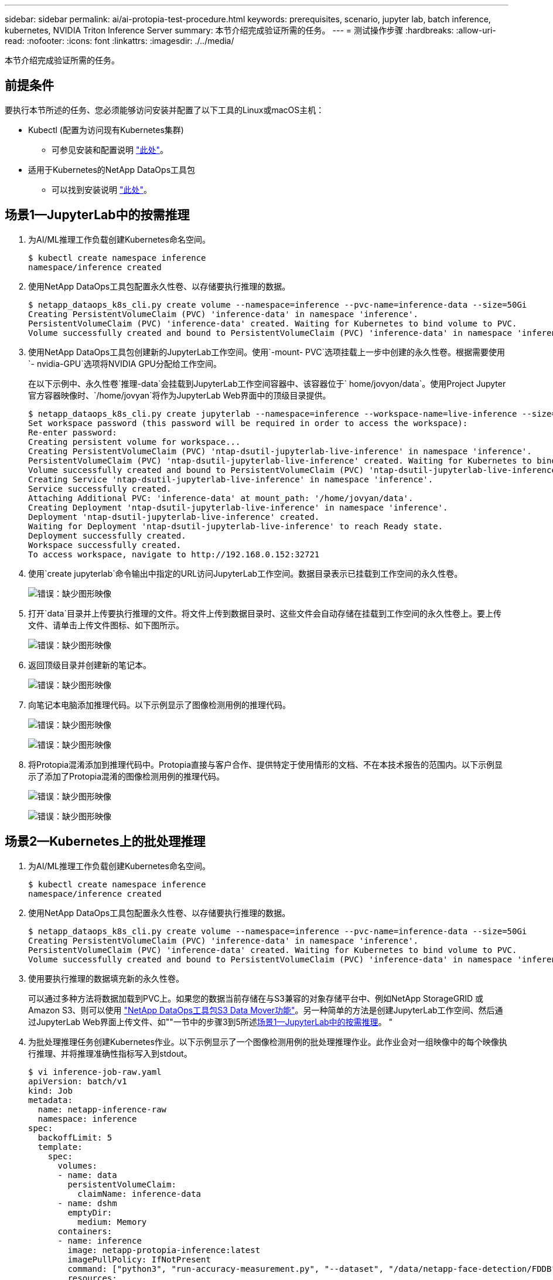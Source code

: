 ---
sidebar: sidebar 
permalink: ai/ai-protopia-test-procedure.html 
keywords: prerequisites, scenario, jupyter lab, batch inference, kubernetes, NVIDIA Triton Inference Server 
summary: 本节介绍完成验证所需的任务。 
---
= 测试操作步骤
:hardbreaks:
:allow-uri-read: 
:nofooter: 
:icons: font
:linkattrs: 
:imagesdir: ./../media/


[role="lead"]
本节介绍完成验证所需的任务。



== 前提条件

要执行本节所述的任务、您必须能够访问安装并配置了以下工具的Linux或macOS主机：

* Kubectl (配置为访问现有Kubernetes集群)
+
** 可参见安装和配置说明 https://kubernetes.io/docs/tasks/tools/["此处"^]。


* 适用于Kubernetes的NetApp DataOps工具包
+
** 可以找到安装说明 https://github.com/NetApp/netapp-dataops-toolkit/tree/main/netapp_dataops_k8s["此处"^]。






== 场景1—JupyterLab中的按需推理

. 为AI/ML推理工作负载创建Kubernetes命名空间。
+
....
$ kubectl create namespace inference
namespace/inference created
....
. 使用NetApp DataOps工具包配置永久性卷、以存储要执行推理的数据。
+
....
$ netapp_dataops_k8s_cli.py create volume --namespace=inference --pvc-name=inference-data --size=50Gi
Creating PersistentVolumeClaim (PVC) 'inference-data' in namespace 'inference'.
PersistentVolumeClaim (PVC) 'inference-data' created. Waiting for Kubernetes to bind volume to PVC.
Volume successfully created and bound to PersistentVolumeClaim (PVC) 'inference-data' in namespace 'inference'.
....
. 使用NetApp DataOps工具包创建新的JupyterLab工作空间。使用`-mount- PVC`选项挂载上一步中创建的永久性卷。根据需要使用`- nvidia-GPU`选项将NVIDIA GPU分配给工作空间。
+
在以下示例中、永久性卷`推理-data`会挂载到JupyterLab工作空间容器中、该容器位于` home/jovyon/data`。使用Project Jupyter官方容器映像时、`/home/jovyan`将作为JupyterLab Web界面中的顶级目录提供。

+
....
$ netapp_dataops_k8s_cli.py create jupyterlab --namespace=inference --workspace-name=live-inference --size=50Gi --nvidia-gpu=2 --mount-pvc=inference-data:/home/jovyan/data
Set workspace password (this password will be required in order to access the workspace):
Re-enter password:
Creating persistent volume for workspace...
Creating PersistentVolumeClaim (PVC) 'ntap-dsutil-jupyterlab-live-inference' in namespace 'inference'.
PersistentVolumeClaim (PVC) 'ntap-dsutil-jupyterlab-live-inference' created. Waiting for Kubernetes to bind volume to PVC.
Volume successfully created and bound to PersistentVolumeClaim (PVC) 'ntap-dsutil-jupyterlab-live-inference' in namespace 'inference'.
Creating Service 'ntap-dsutil-jupyterlab-live-inference' in namespace 'inference'.
Service successfully created.
Attaching Additional PVC: 'inference-data' at mount_path: '/home/jovyan/data'.
Creating Deployment 'ntap-dsutil-jupyterlab-live-inference' in namespace 'inference'.
Deployment 'ntap-dsutil-jupyterlab-live-inference' created.
Waiting for Deployment 'ntap-dsutil-jupyterlab-live-inference' to reach Ready state.
Deployment successfully created.
Workspace successfully created.
To access workspace, navigate to http://192.168.0.152:32721
....
. 使用`create jupyterlab`命令输出中指定的URL访问JupyterLab工作空间。数据目录表示已挂载到工作空间的永久性卷。
+
image:ai-protopia-image3.png["错误：缺少图形映像"]

. 打开`data`目录并上传要执行推理的文件。将文件上传到数据目录时、这些文件会自动存储在挂载到工作空间的永久性卷上。要上传文件、请单击上传文件图标、如下图所示。
+
image:ai-protopia-image4.png["错误：缺少图形映像"]

. 返回顶级目录并创建新的笔记本。
+
image:ai-protopia-image5.png["错误：缺少图形映像"]

. 向笔记本电脑添加推理代码。以下示例显示了图像检测用例的推理代码。
+
image:ai-protopia-image6.png["错误：缺少图形映像"]

+
image:ai-protopia-image7.png["错误：缺少图形映像"]

. 将Protopia混淆添加到推理代码中。Protopia直接与客户合作、提供特定于使用情形的文档、不在本技术报告的范围内。以下示例显示了添加了Protopia混淆的图像检测用例的推理代码。
+
image:ai-protopia-image8.png["错误：缺少图形映像"]

+
image:ai-protopia-image9.png["错误：缺少图形映像"]





== 场景2—Kubernetes上的批处理推理

. 为AI/ML推理工作负载创建Kubernetes命名空间。
+
....
$ kubectl create namespace inference
namespace/inference created
....
. 使用NetApp DataOps工具包配置永久性卷、以存储要执行推理的数据。
+
....
$ netapp_dataops_k8s_cli.py create volume --namespace=inference --pvc-name=inference-data --size=50Gi
Creating PersistentVolumeClaim (PVC) 'inference-data' in namespace 'inference'.
PersistentVolumeClaim (PVC) 'inference-data' created. Waiting for Kubernetes to bind volume to PVC.
Volume successfully created and bound to PersistentVolumeClaim (PVC) 'inference-data' in namespace 'inference'.
....
. 使用要执行推理的数据填充新的永久性卷。
+
可以通过多种方法将数据加载到PVC上。如果您的数据当前存储在与S3兼容的对象存储平台中、例如NetApp StorageGRID 或Amazon S3、则可以使用 https://github.com/NetApp/netapp-dataops-toolkit/blob/main/netapp_dataops_k8s/docs/data_movement.md["NetApp DataOps工具包S3 Data Mover功能"^]。另一种简单的方法是创建JupyterLab工作空间、然后通过JupyterLab Web界面上传文件、如""一节中的步骤3到5所述<<场景1—JupyterLab中的按需推理>>。 "

. 为批处理推理任务创建Kubernetes作业。以下示例显示了一个图像检测用例的批处理推理作业。此作业会对一组映像中的每个映像执行推理、并将推理准确性指标写入到stdout。
+
....
$ vi inference-job-raw.yaml
apiVersion: batch/v1
kind: Job
metadata:
  name: netapp-inference-raw
  namespace: inference
spec:
  backoffLimit: 5
  template:
    spec:
      volumes:
      - name: data
        persistentVolumeClaim:
          claimName: inference-data
      - name: dshm
        emptyDir:
          medium: Memory
      containers:
      - name: inference
        image: netapp-protopia-inference:latest
        imagePullPolicy: IfNotPresent
        command: ["python3", "run-accuracy-measurement.py", "--dataset", "/data/netapp-face-detection/FDDB"]
        resources:
          limits:
            nvidia.com/gpu: 2
        volumeMounts:
        - mountPath: /data
          name: data
        - mountPath: /dev/shm
          name: dshm
      restartPolicy: Never
$ kubectl create -f inference-job-raw.yaml
job.batch/netapp-inference-raw created
....
. 确认推理作业已成功完成。
+
....
$ kubectl -n inference logs netapp-inference-raw-255sp
100%|██████████| 89/89 [00:52<00:00,  1.68it/s]
Reading Predictions : 100%|██████████| 10/10 [00:01<00:00,  6.23it/s]
Predicting ... : 100%|██████████| 10/10 [00:16<00:00,  1.64s/it]
==================== Results ====================
FDDB-fold-1 Val AP: 0.9491256561145955
FDDB-fold-2 Val AP: 0.9205024466101926
FDDB-fold-3 Val AP: 0.9253013871078468
FDDB-fold-4 Val AP: 0.9399781485863011
FDDB-fold-5 Val AP: 0.9504280149478732
FDDB-fold-6 Val AP: 0.9416473519339292
FDDB-fold-7 Val AP: 0.9241631566241117
FDDB-fold-8 Val AP: 0.9072663297546659
FDDB-fold-9 Val AP: 0.9339648715035469
FDDB-fold-10 Val AP: 0.9447707905560152
FDDB Dataset Average AP: 0.9337148153739079
=================================================
mAP: 0.9337148153739079
....
. 将Protopia混淆添加到推理作业。您可以从Protopia中找到直接添加Protopia混淆的使用案例专用说明、该说明不在本技术报告的讨论范围内。以下示例显示了一个人脸检测用例的批处理推理作业、该用例使用0.8的字母值添加了质子模糊。此作业会在对一组图像中的每个图像执行推理之前应用程序对象模糊、然后将推理准确性指标写入stdout。
+
对于alpha值0.05%、0.1、0.2、0.4、0.6、 0.8、0.9和0.95。您可以在中查看结果 link:ai-protopia-inferencing-accuracy-comparison.html[""推理准确性比较。""]

+
....
$ vi inference-job-protopia-0.8.yaml
apiVersion: batch/v1
kind: Job
metadata:
  name: netapp-inference-protopia-0.8
  namespace: inference
spec:
  backoffLimit: 5
  template:
    spec:
      volumes:
      - name: data
        persistentVolumeClaim:
          claimName: inference-data
      - name: dshm
        emptyDir:
          medium: Memory
      containers:
      - name: inference
        image: netapp-protopia-inference:latest
        imagePullPolicy: IfNotPresent
        env:
        - name: ALPHA
          value: "0.8"
        command: ["python3", "run-accuracy-measurement.py", "--dataset", "/data/netapp-face-detection/FDDB", "--alpha", "$(ALPHA)", "--noisy"]
        resources:
          limits:
            nvidia.com/gpu: 2
        volumeMounts:
        - mountPath: /data
          name: data
        - mountPath: /dev/shm
          name: dshm
      restartPolicy: Never
$ kubectl create -f inference-job-protopia-0.8.yaml
job.batch/netapp-inference-protopia-0.8 created
....
. 确认推理作业已成功完成。
+
....
$ kubectl -n inference logs netapp-inference-protopia-0.8-b4dkz
100%|██████████| 89/89 [01:05<00:00,  1.37it/s]
Reading Predictions : 100%|██████████| 10/10 [00:02<00:00,  3.67it/s]
Predicting ... : 100%|██████████| 10/10 [00:22<00:00,  2.24s/it]
==================== Results ====================
FDDB-fold-1 Val AP: 0.8953066115834589
FDDB-fold-2 Val AP: 0.8819580264029936
FDDB-fold-3 Val AP: 0.8781107458462862
FDDB-fold-4 Val AP: 0.9085731346308461
FDDB-fold-5 Val AP: 0.9166445508275378
FDDB-fold-6 Val AP: 0.9101178994188819
FDDB-fold-7 Val AP: 0.8383443678423771
FDDB-fold-8 Val AP: 0.8476311547659464
FDDB-fold-9 Val AP: 0.8739624502111121
FDDB-fold-10 Val AP: 0.8905468076424851
FDDB Dataset Average AP: 0.8841195749171925
=================================================
mAP: 0.8841195749171925
....




== 场景3—NVIDIA Triton推理服务器

. 为AI/ML推理工作负载创建Kubernetes命名空间。
+
....
$ kubectl create namespace inference
namespace/inference created
....
. 使用NetApp DataOps工具包配置永久性卷、以用作NVIDIA Triton推理服务器的型号存储库。
+
....
$ netapp_dataops_k8s_cli.py create volume --namespace=inference --pvc-name=triton-model-repo --size=100Gi
Creating PersistentVolumeClaim (PVC) 'triton-model-repo' in namespace 'inference'.
PersistentVolumeClaim (PVC) 'triton-model-repo' created. Waiting for Kubernetes to bind volume to PVC.
Volume successfully created and bound to PersistentVolumeClaim (PVC) 'triton-model-repo' in namespace 'inference'.
....
. 将您的型号存储在中的新永久性卷上 https://github.com/triton-inference-server/server/blob/main/docs/user_guide/model_repository.md["格式。"^] 这可由NVIDIA Triton推理服务器识别。
+
可以通过多种方法将数据加载到PVC上。一种简单的方法是创建JupyterLab工作空间、然后通过JupyterLab Web界面上传文件、如中的步骤3到5所述<<场景1—JupyterLab中的按需推理>>。"

. 使用NetApp DataOps工具包部署新的NVIDIA Triton推理服务器实例。
+
....
$ netapp_dataops_k8s_cli.py create triton-server --namespace=inference --server-name=netapp-inference --model-repo-pvc-name=triton-model-repo
Creating Service 'ntap-dsutil-triton-netapp-inference' in namespace 'inference'.
Service successfully created.
Creating Deployment 'ntap-dsutil-triton-netapp-inference' in namespace 'inference'.
Deployment 'ntap-dsutil-triton-netapp-inference' created.
Waiting for Deployment 'ntap-dsutil-triton-netapp-inference' to reach Ready state.
Deployment successfully created.
Server successfully created.
Server endpoints:
http: 192.168.0.152: 31208
grpc: 192.168.0.152: 32736
metrics: 192.168.0.152: 30009/metrics
....
. 使用Triton客户端SDK执行推理任务。以下Python代码摘录使用Triton Python客户端SDK为人脸检测用例执行推理任务。此示例调用Triton API并传递图像以进行推理。然后、Triton推理服务器接收请求、调用模型、并在API结果中返回推理输出。
+
....
# get current frame
frame = input_image
# preprocess input
preprocessed_input = preprocess_input(frame)
preprocessed_input = torch.Tensor(preprocessed_input).to(device)
# run forward pass
clean_activation = clean_model_head(preprocessed_input)  # runs the first few layers
######################################################################################
#          pass clean image to Triton Inference Server API for inferencing           #
######################################################################################
triton_client = httpclient.InferenceServerClient(url="192.168.0.152:31208", verbose=False)
model_name = "face_detection_base"
inputs = []
outputs = []
inputs.append(httpclient.InferInput("INPUT__0", [1, 128, 32, 32], "FP32"))
inputs[0].set_data_from_numpy(clean_activation.detach().cpu().numpy(), binary_data=False)
outputs.append(httpclient.InferRequestedOutput("OUTPUT__0", binary_data=False))
outputs.append(httpclient.InferRequestedOutput("OUTPUT__1", binary_data=False))
results = triton_client.infer(
    model_name,
    inputs,
    outputs=outputs,
    #query_params=query_params,
    headers=None,
    request_compression_algorithm=None,
    response_compression_algorithm=None)
#print(results.get_response())
statistics = triton_client.get_inference_statistics(model_name=model_name, headers=None)
print(statistics)
if len(statistics["model_stats"]) != 1:
    print("FAILED: Inference Statistics")
    sys.exit(1)

loc_numpy = results.as_numpy("OUTPUT__0")
pred_numpy = results.as_numpy("OUTPUT__1")
######################################################################################
# postprocess output
clean_pred = (loc_numpy, pred_numpy)
clean_outputs = postprocess_outputs(
    clean_pred, [[input_image_width, input_image_height]], priors, THRESHOLD
)
# draw rectangles
clean_frame = copy.deepcopy(frame)  # needs to be deep copy
for (x1, y1, x2, y2, s) in clean_outputs[0]:
    x1, y1 = int(x1), int(y1)
    x2, y2 = int(x2), int(y2)
    cv2.rectangle(clean_frame, (x1, y1), (x2, y2), (0, 0, 255), 4)
....
. 将Protopia混淆添加到推理代码中。您可以从Protopia中找到直接添加Protopia混淆的使用案例专用说明；但是、此过程不在本技术报告的讨论范围内。以下示例显示了与上一步5中显示的相同的Python代码、但添加了Protopia obfuscation。
+
请注意、在将图像传递到Triton API之前、系统会对该映像应用程序模糊。因此、非混淆映像永远不会离开本地计算机。仅通过网络传递模糊映像。此工作流适用于以下情形：在受信任区域内收集数据、但随后需要传递到该受信任区域以外以进行推理。如果没有Protopia混淆、则在敏感数据不离开受信任区域的情况下、无法实施此类工作流。

+
....
# get current frame
frame = input_image
# preprocess input
preprocessed_input = preprocess_input(frame)
preprocessed_input = torch.Tensor(preprocessed_input).to(device)
# run forward pass
not_noisy_activation = noisy_model_head(preprocessed_input)  # runs the first few layers
##################################################################
#          obfuscate image locally prior to inferencing          #
#          SINGLE ADITIONAL LINE FOR PRIVATE INFERENCE           #
##################################################################
noisy_activation = noisy_model_noise(not_noisy_activation)
##################################################################
###########################################################################################
#          pass obfuscated image to Triton Inference Server API for inferencing           #
###########################################################################################
triton_client = httpclient.InferenceServerClient(url="192.168.0.152:31208", verbose=False)
model_name = "face_detection_noisy"
inputs = []
outputs = []
inputs.append(httpclient.InferInput("INPUT__0", [1, 128, 32, 32], "FP32"))
inputs[0].set_data_from_numpy(noisy_activation.detach().cpu().numpy(), binary_data=False)
outputs.append(httpclient.InferRequestedOutput("OUTPUT__0", binary_data=False))
outputs.append(httpclient.InferRequestedOutput("OUTPUT__1", binary_data=False))
results = triton_client.infer(
    model_name,
    inputs,
    outputs=outputs,
    #query_params=query_params,
    headers=None,
    request_compression_algorithm=None,
    response_compression_algorithm=None)
#print(results.get_response())
statistics = triton_client.get_inference_statistics(model_name=model_name, headers=None)
print(statistics)
if len(statistics["model_stats"]) != 1:
    print("FAILED: Inference Statistics")
    sys.exit(1)

loc_numpy = results.as_numpy("OUTPUT__0")
pred_numpy = results.as_numpy("OUTPUT__1")
###########################################################################################

# postprocess output
noisy_pred = (loc_numpy, pred_numpy)
noisy_outputs = postprocess_outputs(
    noisy_pred, [[input_image_width, input_image_height]], priors, THRESHOLD * 0.5
)
# get reconstruction of the noisy activation
noisy_reconstruction = decoder_function(noisy_activation)
noisy_reconstruction = noisy_reconstruction.detach().cpu().numpy()[0]
noisy_reconstruction = unpreprocess_output(
    noisy_reconstruction, (input_image_width, input_image_height), True
).astype(np.uint8)
# draw rectangles
for (x1, y1, x2, y2, s) in noisy_outputs[0]:
    x1, y1 = int(x1), int(y1)
    x2, y2 = int(x2), int(y2)
    cv2.rectangle(noisy_reconstruction, (x1, y1), (x2, y2), (0, 0, 255), 4)
....


